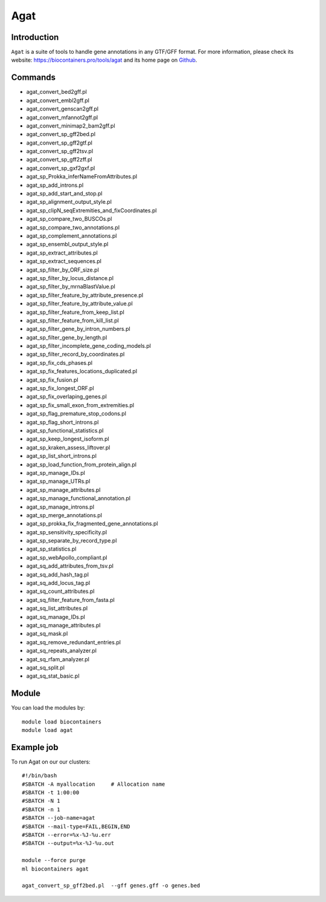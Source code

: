 .. _backbone-label:

Agat
==============================

Introduction
~~~~~~~~
``Agat`` is a suite of tools to handle gene annotations in any GTF/GFF format. For more information, please check its website: https://biocontainers.pro/tools/agat and its home page on `Github`_.

Commands
~~~~~~~
- agat_convert_bed2gff.pl
- agat_convert_embl2gff.pl
- agat_convert_genscan2gff.pl
- agat_convert_mfannot2gff.pl
- agat_convert_minimap2_bam2gff.pl
- agat_convert_sp_gff2bed.pl
- agat_convert_sp_gff2gtf.pl
- agat_convert_sp_gff2tsv.pl
- agat_convert_sp_gff2zff.pl
- agat_convert_sp_gxf2gxf.pl
- agat_sp_Prokka_inferNameFromAttributes.pl
- agat_sp_add_introns.pl
- agat_sp_add_start_and_stop.pl
- agat_sp_alignment_output_style.pl
- agat_sp_clipN_seqExtremities_and_fixCoordinates.pl
- agat_sp_compare_two_BUSCOs.pl
- agat_sp_compare_two_annotations.pl
- agat_sp_complement_annotations.pl
- agat_sp_ensembl_output_style.pl
- agat_sp_extract_attributes.pl
- agat_sp_extract_sequences.pl
- agat_sp_filter_by_ORF_size.pl
- agat_sp_filter_by_locus_distance.pl
- agat_sp_filter_by_mrnaBlastValue.pl
- agat_sp_filter_feature_by_attribute_presence.pl
- agat_sp_filter_feature_by_attribute_value.pl
- agat_sp_filter_feature_from_keep_list.pl
- agat_sp_filter_feature_from_kill_list.pl
- agat_sp_filter_gene_by_intron_numbers.pl
- agat_sp_filter_gene_by_length.pl
- agat_sp_filter_incomplete_gene_coding_models.pl
- agat_sp_filter_record_by_coordinates.pl
- agat_sp_fix_cds_phases.pl
- agat_sp_fix_features_locations_duplicated.pl
- agat_sp_fix_fusion.pl
- agat_sp_fix_longest_ORF.pl
- agat_sp_fix_overlaping_genes.pl
- agat_sp_fix_small_exon_from_extremities.pl
- agat_sp_flag_premature_stop_codons.pl
- agat_sp_flag_short_introns.pl
- agat_sp_functional_statistics.pl
- agat_sp_keep_longest_isoform.pl
- agat_sp_kraken_assess_liftover.pl
- agat_sp_list_short_introns.pl
- agat_sp_load_function_from_protein_align.pl
- agat_sp_manage_IDs.pl
- agat_sp_manage_UTRs.pl
- agat_sp_manage_attributes.pl
- agat_sp_manage_functional_annotation.pl
- agat_sp_manage_introns.pl
- agat_sp_merge_annotations.pl
- agat_sp_prokka_fix_fragmented_gene_annotations.pl
- agat_sp_sensitivity_specificity.pl
- agat_sp_separate_by_record_type.pl
- agat_sp_statistics.pl
- agat_sp_webApollo_compliant.pl
- agat_sq_add_attributes_from_tsv.pl
- agat_sq_add_hash_tag.pl
- agat_sq_add_locus_tag.pl
- agat_sq_count_attributes.pl
- agat_sq_filter_feature_from_fasta.pl
- agat_sq_list_attributes.pl
- agat_sq_manage_IDs.pl
- agat_sq_manage_attributes.pl
- agat_sq_mask.pl
- agat_sq_remove_redundant_entries.pl
- agat_sq_repeats_analyzer.pl
- agat_sq_rfam_analyzer.pl
- agat_sq_split.pl
- agat_sq_stat_basic.pl

Module
~~~~~~~~
You can load the modules by::
    
    module load biocontainers
    module load agat

Example job
~~~~~
To run Agat on our our clusters::

    #!/bin/bash
    #SBATCH -A myallocation     # Allocation name 
    #SBATCH -t 1:00:00
    #SBATCH -N 1
    #SBATCH -n 1
    #SBATCH --job-name=agat
    #SBATCH --mail-type=FAIL,BEGIN,END
    #SBATCH --error=%x-%J-%u.err
    #SBATCH --output=%x-%J-%u.out

    module --force purge
    ml biocontainers agat

    agat_convert_sp_gff2bed.pl  --gff genes.gff -o genes.bed
.. _Github: https://github.com/NBISweden/AGAT

